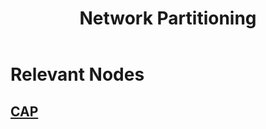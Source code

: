 :PROPERTIES:
:ID:       e8f3c721-0dba-4dc7-803f-263e88a47596
:END:
#+title: Network Partitioning
#+filetags: :cs:

* Relevant Nodes
** [[id:20240519T152842.050227][CAP]]
